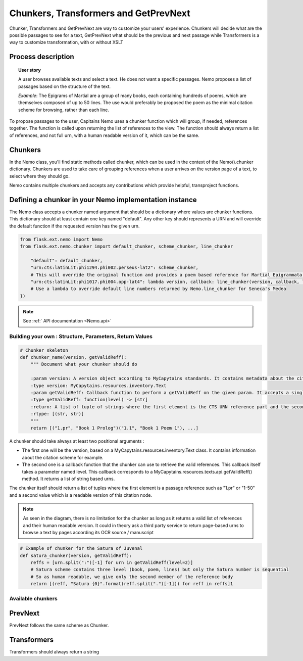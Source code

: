 Chunkers, Transformers and GetPrevNext
======================================

Chunker, Transformers and GetPrevNext are way to customize your users' experience. Chunkers will decide what are the possible passages to see for a text, GetPrevNext what should be the previous and next passage while Transformers is a way to customize transformation, with or without XSLT

Process description
###################

.. image:: _static/images/nemo.chunker.diagram.png
    :alt: Nemo Chunker Workflow

.. topic:: User story

    A user browses available texts and select a text. He does not want a specific passages. Nemo proposes a list of passages based on the structure of the text.

    *Example*: The Epigrams of Martial are a group of many books, each containing hundreds of poems, which are themselves composed of up to 50 lines. The use would preferably be proposed the poem as the minimal citation scheme for browsing, rather than each line.

To propose passages to the user, Capitains Nemo uses a chunker function which will group, if needed, references together. The function is called upon returning the list of references to the view. The function should always return a list of references, and not full urn, with a human readable version of it, which can be the same.

.. _Nemo.chunker:

Chunkers
########

In the Nemo class, you'll find static methods called chunker, which can be used in the context of the
Nemo().chunker dictionary. Chunkers are used to take care of grouping references when a user arrives on
the version page of a text, to select where they should go.

Nemo contains multiple chunkers and accepts any contributions which provide helpful, transproject functions.

Defining a chunker in your Nemo implementation instance
#######################################################

The Nemo class accepts a chunker named argument that should be a dictionary where values are chunker functions.
This dictionary should at least contain one key named "default". Any other key should represents a URN and will override the default function if the requested version has the given urn.

.. code-block:: python

    from flask.ext.nemo import Nemo
    from flask.ext.nemo.chunker import default_chunker, scheme_chunker, line_chunker

        "default": default_chunker,
        "urn:cts:latinLit:phi1294.phi002.perseus-lat2": scheme_chunker,
        # This will override the original function and provides a poem based reference for Martial Epigrammata in this version
        "urn:cts:latinLit:phi1017.phi004.opp-lat4": lambda version, callback: line_chunker(version, callback, lines=50)
        # Use a lambda to override default line numbers returned by Nemo.line_chunker for Seneca's Medea
    })

.. note:: See :ref:` API documentation <Nemo.api>`

Building your own : Structure, Parameters, Return Values
********************************************************

.. _Nemo.chunker.skeleton:


.. code-block:: python

    # Chunker skeleton
    def chunker_name(version, getValidReff):
        """ Document what your chunker should do

        :param version: A version object according to MyCapytains standards. It contains metadata about the citation scheme through version.citation
        :type version: MyCapytains.resources.inventory.Text
        :param getValidReff: Callback function to perform a getValidReff on the given param. It accepts a single parameter named "level" and returns a list of URNs
        :type getValidReff: function(level) -> [str]
        :return: A list of tuple of strings where the first element is the CTS URN reference part and the second a human readable version of it
        :rtype: [(str, str)]
        """
        return [("1.pr", "Book 1 Prolog")("1.1", "Book 1 Poem 1"), ...]

A chunker should take always at least two positional arguments :

- The first one will be the version, based on a MyCapytains.resources.inventory.Text class. It contains information about the citation scheme for example.
- The second one is a callback function that the chunker can use to retrieve the valid references. This callback itself takes a parameter named level. This callback corresponds to a MyCapytains.resources.texts.api.getValidReff() method. It returns a list of string based urns.

The chunker itself should return a list of tuples where the first element is a passage reference such as "1.pr" or "1-50" and a second value which is a readable version of this citation node.

.. note:: As seen in the diagram, there is no limitation for the chunker as long as it returns a valid list of references and their human readable version. It could in theory ask a third party service to return page-based urns to browse a text by pages according its OCR source / manuscript


.. code-block:: python

    # Example of chunker for the Satura of Juvenal
    def satura_chunker(version, getValidReff):
        reffs = [urn.split(":")[-1] for urn in getValidReff(level=2)]
        # Satura scheme contains three level (book, poem, lines) but only the Satura number is sequential
        # So as human readable, we give only the second member of the reference body
        return [(reff, "Satura {0}".format(reff.split(".")[-1])) for reff in reffs]1

Available chunkers
******************

.. automethod:: flask.ext.nemo.chunker.default_chunker
.. automethod:: flask.ext.nemo.chunker.line_chunker
.. automethod:: flask.ext.nemo.chunker.scheme_chunker
.. automethod:: flask.ext.nemo.chunker.level_chunker
.. automethod:: flask.ext.nemo.chunker.level_grouper

PrevNext
########

PrevNext follows the same scheme as Chunker.

Transformers
############

Transformers should always return a string